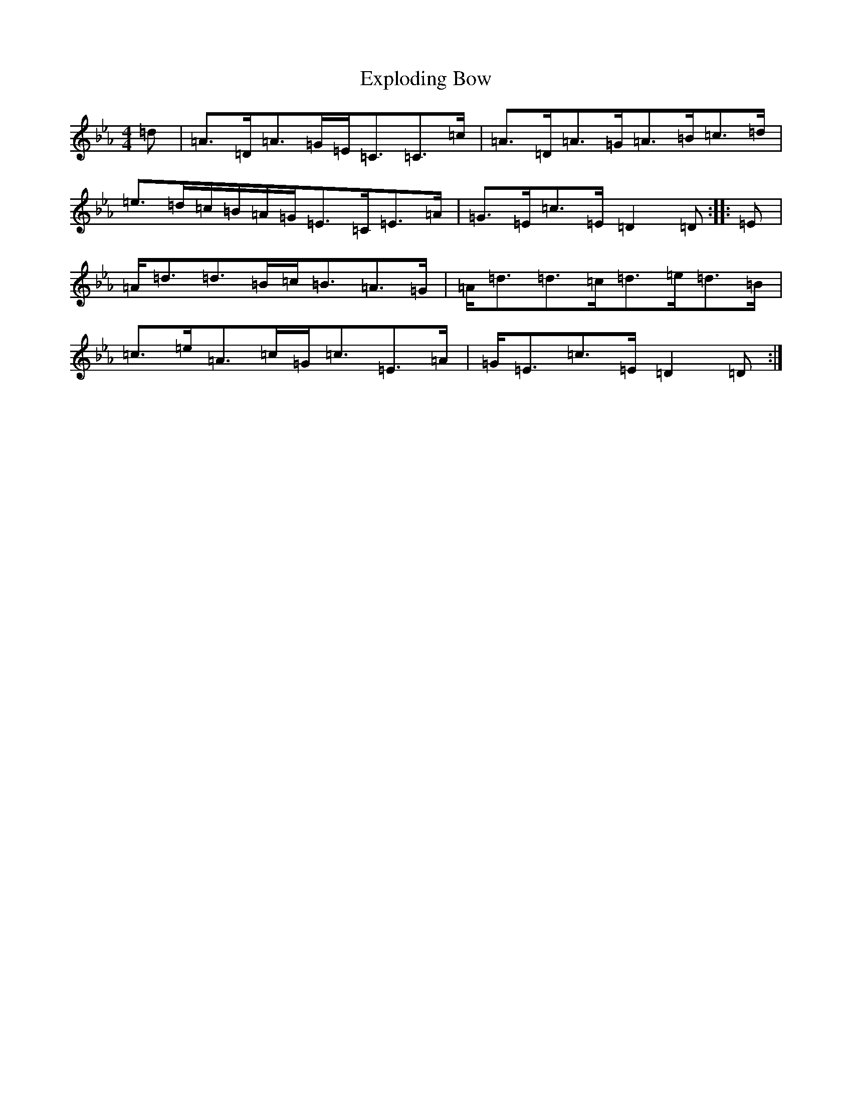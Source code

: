 X: 22842
T: Exploding Bow
S: https://thesession.org/tunes/16070#setting30274
Z: B minor
R: reel
M: 4/4
L: 1/8
K: C minor
=d|=A>=D=A>=G=E<=C=C>=c|=A>=D=A>=G=A>=B=c>=d|=e>=d=c/2=B/2=A/2=G/2=E>=C=E>=A|=G>=E=c>=E=D2=D:||:=E|=A<=d=d>=B=c<=B=A>=G|=A<=d=d>=c=d>=e=d>=B|=c>=e=A>=c=G<=c=E>=A|=G<=E=c>=E=D2=D:|